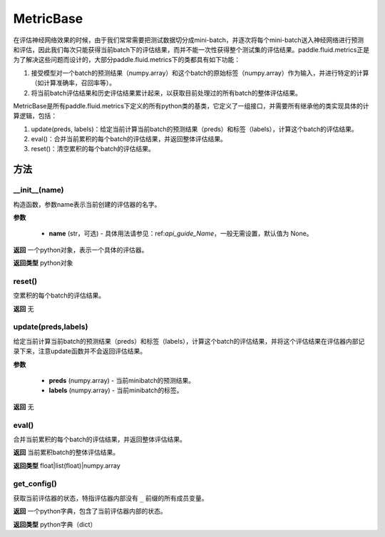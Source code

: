 .. _cn_api_fluid_metrics_MetricBase:

MetricBase
-------------------------------

.. py:class:: paddle.fluid.metrics.MetricBase(name)




在评估神经网络效果的时候，由于我们常常需要把测试数据切分成mini-batch，并逐次将每个mini-batch送入神经网络进行预测和评估，因此我们每次只能获得当前batch下的评估结果，而并不能一次性获得整个测试集的评估结果。paddle.fluid.metrics正是为了解决这些问题而设计的，大部分paddle.fluid.metrics下的类都具有如下功能：

1. 接受模型对一个batch的预测结果（numpy.array）和这个batch的原始标签（numpy.array）作为输入，并进行特定的计算（如计算准确率，召回率等）。

2. 将当前batch评估结果和历史评估结果累计起来，以获取目前处理过的所有batch的整体评估结果。

MetricBase是所有paddle.fluid.metrics下定义的所有python类的基类，它定义了一组接口，并需要所有继承他的类实现具体的计算逻辑，包括：

1. update(preds, labels)：给定当前计算当前batch的预测结果（preds）和标签（labels），计算这个batch的评估结果。

2. eval()：合并当前累积的每个batch的评估结果，并返回整体评估结果。

3. reset()：清空累积的每个batch的评估结果。

方法
::::::::::::
__init__(name)
'''''''''

构造函数，参数name表示当前创建的评估器的名字。

**参数**

    - **name** (str，可选) - 具体用法请参见：ref:`api_guide_Name`，一般无需设置，默认值为 None。

**返回**
一个python对象，表示一个具体的评估器。

**返回类型**
python对象

reset()
'''''''''

空累积的每个batch的评估结果。

**返回**
无

update(preds,labels)
'''''''''

给定当前计算当前batch的预测结果（preds）和标签（labels），计算这个batch的评估结果，并将这个评估结果在评估器内部记录下来，注意update函数并不会返回评估结果。

**参数**

     - **preds** (numpy.array) - 当前minibatch的预测结果。
     - **labels** (numpy.array) - 当前minibatch的标签。

**返回**
无

eval()
'''''''''

合并当前累积的每个batch的评估结果，并返回整体评估结果。

**返回**
当前累积batch的整体评估结果。

**返回类型**
float|list(float)|numpy.array

get_config()
'''''''''

获取当前评估器的状态，特指评估器内部没有 ``_`` 前缀的所有成员变量。

**返回**
一个python字典，包含了当前评估器内部的状态。

**返回类型**
python字典（dict）

